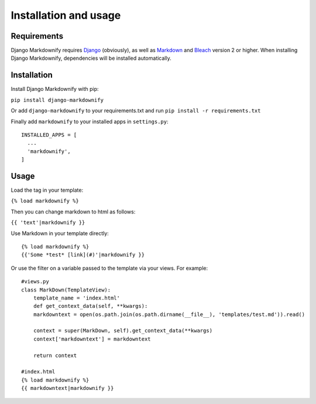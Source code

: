 .. _install:
Installation and usage
======================

Requirements
------------
Django Markdownify requires `Django <https://www.djangoproject.com/>`_ (obviously), as well as `Markdown <https://pypi.python.org/pypi/Markdown>`_ and
`Bleach <http://pythonhosted.org/bleach/index.html>`_ version 2 or higher. When installing Django Markdownify,
dependencies will be installed automatically.


Installation
------------
Install Django Markdownify with pip:

``pip install django-markdownify``

Or add ``django-markdownify`` to your requirements.txt and run ``pip install -r requirements.txt``

Finally add ``markdownify`` to your installed apps in ``settings.py``::

    INSTALLED_APPS = [
      ...
      'markdownify',
    ]

Usage
-----
Load the tag in your template:

``{% load markdownify %}``

Then you can change markdown to html as follows:

``{{ 'text'|markdownify }}``


Use Markdown in your template directly::

    {% load markdownify %}
    {{'Some *test* [link](#)'|markdownify }}


Or use the filter on a variable passed to the template via your views. For example::

    #views.py
    class MarkDown(TemplateView):
        template_name = 'index.html'
        def get_context_data(self, **kwargs):
        markdowntext = open(os.path.join(os.path.dirname(__file__), 'templates/test.md')).read()
        
        context = super(MarkDown, self).get_context_data(**kwargs)
        context['markdowntext'] = markdowntext
        
        return context

    #index.html
    {% load markdownify %}
    {{ markdowntext|markdownify }}

